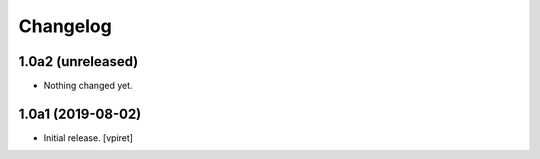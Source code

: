 Changelog
=========


1.0a2 (unreleased)
------------------

- Nothing changed yet.


1.0a1 (2019-08-02)
------------------

- Initial release.
  [vpiret]
